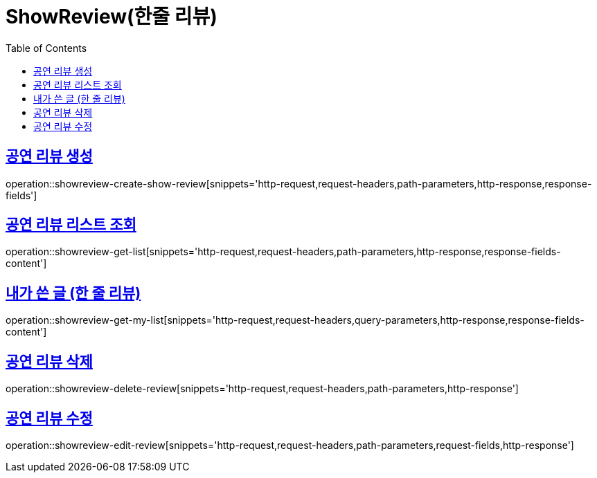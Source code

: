 = ShowReview(한줄 리뷰)
:doctype: book
:icons: font
:source-highlighter: highlightjs
:toc: left
:toclevels: 2
:sectlinks:


[[show-review-create-show-review]]
== 공연 리뷰 생성

operation::showreview-create-show-review[snippets='http-request,request-headers,path-parameters,http-response,response-fields']


[[showreview-get-list]]
== 공연 리뷰 리스트 조회

operation::showreview-get-list[snippets='http-request,request-headers,path-parameters,http-response,response-fields-content']


[[showreview-get-my-list]]
== 내가 쓴 글 (한 줄 리뷰)

operation::showreview-get-my-list[snippets='http-request,request-headers,query-parameters,http-response,response-fields-content']


[[show-review-delete-review]]
== 공연 리뷰 삭제

operation::showreview-delete-review[snippets='http-request,request-headers,path-parameters,http-response']


[[show-review-edit-review]]
== 공연 리뷰 수정

operation::showreview-edit-review[snippets='http-request,request-headers,path-parameters,request-fields,http-response']